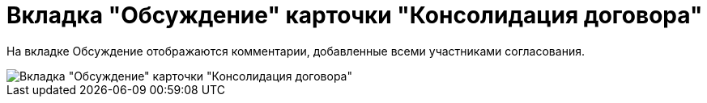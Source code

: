 = Вкладка "Обсуждение" карточки "Консолидация договора"

На вкладке Обсуждение отображаются комментарии, добавленные всеми участниками согласования.

image::ACard_consolid_comments.png[Вкладка "Обсуждение" карточки "Консолидация договора"]
